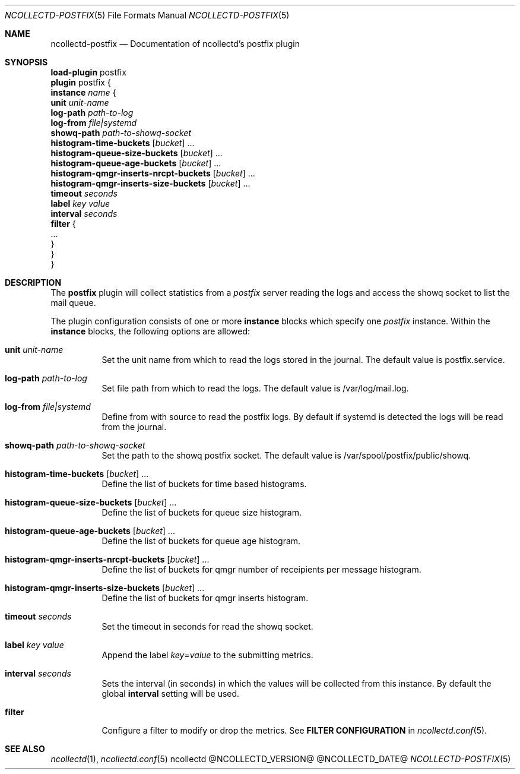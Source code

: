 .\" SPDX-License-Identifier: GPL-2.0-only
.Dd @NCOLLECTD_DATE@
.Dt NCOLLECTD-POSTFIX 5
.Os ncollectd @NCOLLECTD_VERSION@
.Sh NAME
.Nm ncollectd-postfix
.Nd Documentation of ncollectd's postfix plugin
.Sh SYNOPSIS
.Bd -literal -compact
\fBload-plugin\fP postfix
\fBplugin\fP postfix {
    \fBinstance\fP \fIname\fP {
        \fBunit\fP \fIunit-name\fP
        \fBlog-path\fP \fIpath-to-log\fP
        \fBlog-from\fP \fIfile|systemd\fP
        \fBshowq-path\fP \fIpath-to-showq-socket\fP
        \fBhistogram-time-buckets\fP [\fIbucket\fP] ...
        \fBhistogram-queue-size-buckets\fP [\fIbucket\fP] ...
        \fBhistogram-queue-age-buckets\fP [\fIbucket\fP] ...
        \fBhistogram-qmgr-inserts-nrcpt-buckets\fP [\fIbucket\fP] ...
        \fBhistogram-qmgr-inserts-size-buckets\fP [\fIbucket\fP] ...
        \fBtimeout\fP \fIseconds\fP
        \fBlabel\fP \fIkey\fP \fIvalue\fP
        \fBinterval\fP \fIseconds\fP
        \fBfilter\fP {
            ...
        }
    }
}
.Ed
.Sh DESCRIPTION
The \fBpostfix\fP plugin will collect statistics from a \fIpostfix\fP server
reading the logs and access the showq socket to list the mail queue.
.Pp
The plugin configuration consists of one or more \fBinstance\fP blocks which
specify one \fIpostfix\fP instance.
Within the \fBinstance\fP blocks, the following options are allowed:
.Bl -tag -width Ds
.It \fBunit\fP \fIunit-name\fP
Set the unit name from which to read the logs stored in the journal.
The default value is \f(CWpostfix.service\fP.
.It \fBlog-path\fP \fIpath-to-log\fP
Set file path from which to read the logs.
The default value is \f(CW/var/log/mail.log\fP.
.It \fBlog-from\fP \fIfile|systemd\fP
Define from with source to read the postfix logs.
By default if systemd is detected the logs will be read from the journal.
.It \fBshowq-path\fP \fIpath-to-showq-socket\fP
Set the path to the showq postfix socket.
The default value is \f(CW/var/spool/postfix/public/showq\fP.
.It \fBhistogram-time-buckets\fP [\fIbucket\fP] ...
Define the list of buckets for time based histograms.
.It \fBhistogram-queue-size-buckets\fP [\fIbucket\fP] ...
Define the list of buckets for queue size histogram.
.It \fBhistogram-queue-age-buckets\fP [\fIbucket\fP] ...
Define the list of buckets for queue age histogram.
.It \fBhistogram-qmgr-inserts-nrcpt-buckets\fP [\fIbucket\fP] ...
Define the list of buckets for qmgr number of receipients per message histogram.
.It \fBhistogram-qmgr-inserts-size-buckets\fP [\fIbucket\fP] ...
Define the list of buckets for qmgr inserts histogram.
.It \fBtimeout\fP \fIseconds\fP
Set the timeout in seconds for read the showq socket.
.It \fBlabel\fP \fIkey\fP \fIvalue\fP
Append the label \fIkey\fP=\fIvalue\fP to the submitting metrics.
.It \fBinterval\fP \fIseconds\fP
Sets the interval (in seconds) in which the values will be collected from this
instance.
By default the global \fBinterval\fP setting will be used.
.It \fBfilter\fP
Configure a filter to modify or drop the metrics.
See \fBFILTER CONFIGURATION\fP in
.Xr ncollectd.conf 5 .
.El
.Sh "SEE ALSO"
.Xr ncollectd 1 ,
.Xr ncollectd.conf 5

